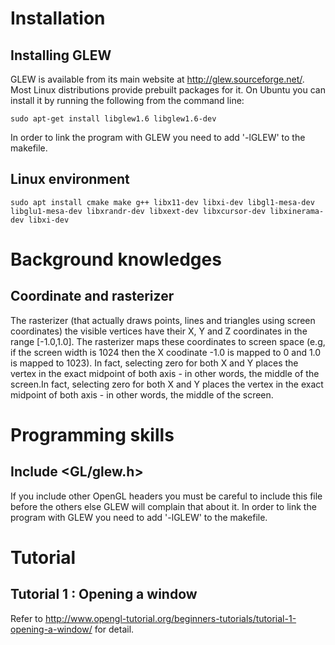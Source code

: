 * Installation
** Installing GLEW
 GLEW is available from its main website at http://glew.sourceforge.net/. Most Linux distributions provide prebuilt packages for it. On Ubuntu you can install it by running the following from the command line:
#+BEGIN_SRC shell
sudo apt-get install libglew1.6 libglew1.6-dev
#+END_SRC
In order to link the program with GLEW you need to add '-lGLEW' to the makefile.
** Linux environment
#+BEGIN_SRC shell
  sudo apt install cmake make g++ libx11-dev libxi-dev libgl1-mesa-dev libglu1-mesa-dev libxrandr-dev libxext-dev libxcursor-dev libxinerama-dev libxi-dev
#+END_SRC
* Background knowledges
** Coordinate and rasterizer
The rasterizer (that actually draws points, lines and triangles using screen coordinates) the visible vertices have their X, Y and Z coordinates in the range [-1.0,1.0]. The rasterizer maps these coordinates to screen space (e.g, if the screen width is 1024 then the X coodinate -1.0 is mapped to 0 and 1.0 is mapped to 1023). In fact, selecting zero for both X and Y places the vertex in the exact midpoint of both axis - in other words, the middle of the screen.In fact, selecting zero for both X and Y places the vertex in the exact midpoint of both axis - in other words, the middle of the screen.

* Programming skills
** Include <GL/glew.h>
If you include other OpenGL headers you must be careful to include this file before the others else GLEW will complain that about it. In order to link the program with GLEW you need to add '-lGLEW' to the makefile.

* Tutorial
** Tutorial 1 : Opening a window
Refer to http://www.opengl-tutorial.org/beginners-tutorials/tutorial-1-opening-a-window/ for detail.


